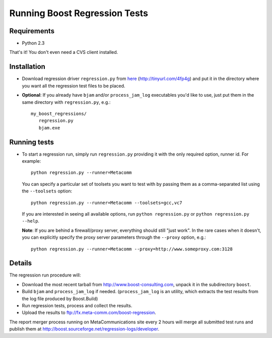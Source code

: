 Running Boost Regression Tests
==============================

Requirements
------------

* Python 2.3

That's it! You don't even need a CVS client installed.

Installation
------------

* Download regression driver ``regression.py`` from here__ (http://tinyurl.com/4fp4g)
  and put it in the directory where you want all the regression 
  test files to be placed.

__ http://cvs.sourceforge.net/viewcvs.py/*checkout*/boost/boost/tools/regression/xsl_reports/runner/regression.py


* **Optional**: If you already have ``bjam`` and/or ``process_jam_log`` executables
  you'd like to use, just put them in the same directory with ``regression.py``, e.g.::

   my_boost_regressions/
      regression.py
      bjam.exe


Running tests
-------------

* To start a regression run, simply run ``regression.py`` providing it with the 
  only required option, runner id. For example::

    python regression.py --runner=Metacomm
  
  You can specify a particular set of toolsets you want to test with by passing them as 
  a comma-separated list using the ``--toolsets`` option::
  
    python regression.py --runner=Metacomm --toolsets=gcc,vc7
  
  
  If you are interested in seeing all available options, run ``python regression.py``
  or ``python regression.py --help``.
  
  **Note**: If you are behind a firewall/proxy server, everything should still "just work". 
  In the rare cases when it doesn't, you can explicitly specify the proxy server 
  parameters through the ``--proxy`` option, e.g.::

    python regression.py --runner=Metacomm --proxy=http://www.someproxy.com:3128


Details
-------

The regression run procedure will:

* Download the most recent tarball from http://www.boost-consulting.com, 
  unpack it in the subdirectory ``boost``.

* Build ``bjam`` and ``process_jam_log`` if needed. (``process_jam_log`` is an
  utility, which extracts the test results from the log file produced by 
  Boost.Build)

* Run regression tests, process and collect the results.

* Upload the results to ftp://fx.meta-comm.com/boost-regression.


The report merger process running on MetaCommunications site every 2 hours will 
merge all submitted test runs and publish them at 
http://boost.sourceforge.net/regression-logs/developer.

